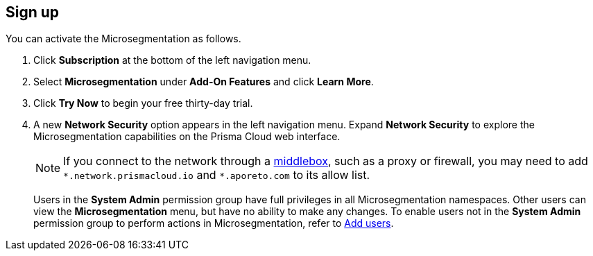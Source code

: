 :topic_type: task

[.task]
== Sign up

//'''
//
//title: Sign up
//type: single
//url: "/saas/start/sign-up/"
//weight: 10
//menu:
//  saas:
//    parent: "start"
//saas-only: true
//
//'''

You can activate the Microsegmentation as follows.

[.procedure]
. Click *Subscription* at the bottom of the left navigation menu.

. Select *Microsegmentation* under *Add-On Features* and click *Learn More*.

. Click *Try Now* to begin your free thirty-day trial.

. A new *Network Security* option appears in the left navigation menu.
Expand *Network Security* to explore the Microsegmentation capabilities on the Prisma Cloud web interface.
+
[NOTE]
====
If you connect to the network through a https://tools.ietf.org/html/rfc3234[middlebox], such as a proxy or firewall, you may need to add `+*.network.prismacloud.io+` and `+*.aporeto.com+` to its allow list.
====
+
Users in the *System Admin* permission group have full privileges in all Microsegmentation namespaces.
Other users can view the *Microsegmentation* menu, but have no ability to make any changes.
To enable users not in the *System Admin* permission group to perform actions in Microsegmentation, refer to xref:../configure/users.adoc[Add users].
